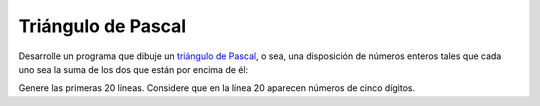 Triángulo de Pascal
-------------------

Desarrolle un programa que dibuje un `triángulo
de Pascal`_, o sea, una disposición de números
enteros tales que cada uno sea la suma de los
dos que están por encima de él:

.. image:: ../../diagramas/pascal.png

Genere las primeras 20 líneas.
Considere que en la línea 20 aparecen
números de cinco dígitos.

.. _triángulo de Pascal: http://es.wikipedia.org/wiki/Tri%C3%A1ngulo_de_Pascal
